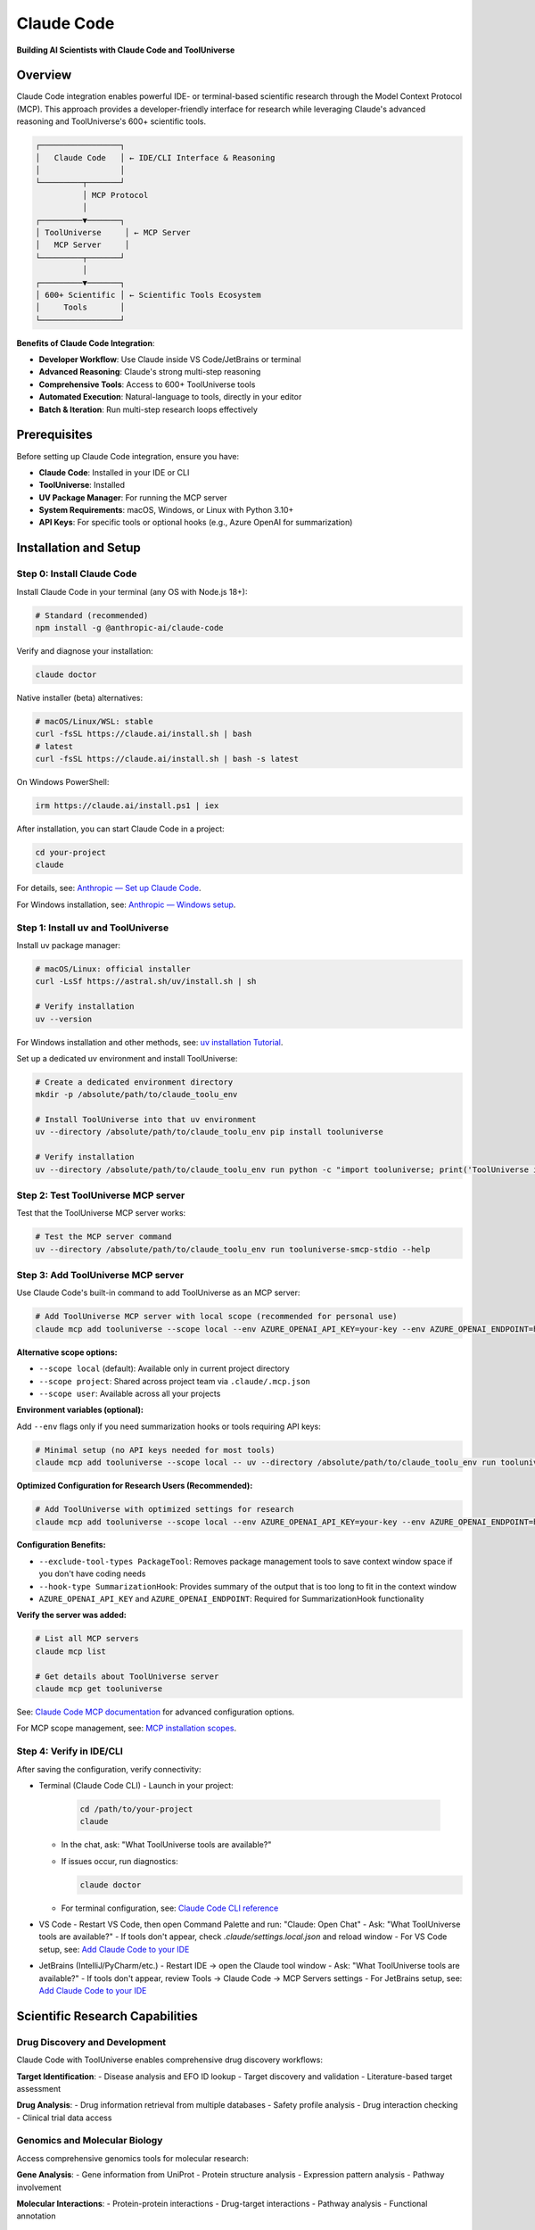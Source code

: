Claude Code
=============================

**Building AI Scientists with Claude Code and ToolUniverse**

Overview
--------

Claude Code integration enables powerful IDE- or terminal-based scientific research through the Model Context Protocol (MCP). This approach provides a developer-friendly interface for research while leveraging Claude's advanced reasoning and ToolUniverse's 600+ scientific tools.

.. code-block:: text

   ┌─────────────────┐
   │   Claude Code   │ ← IDE/CLI Interface & Reasoning
   │                 │
   └─────────┬───────┘
             │ MCP Protocol
             │
   ┌─────────▼───────┐
   │ ToolUniverse     │ ← MCP Server
   │   MCP Server     │
   └─────────┬───────┘
             │
   ┌─────────▼───────┐
   │ 600+ Scientific │ ← Scientific Tools Ecosystem
   │     Tools       │
   └─────────────────┘

**Benefits of Claude Code Integration**:

- **Developer Workflow**: Use Claude inside VS Code/JetBrains or terminal
- **Advanced Reasoning**: Claude's strong multi-step reasoning
- **Comprehensive Tools**: Access to 600+ ToolUniverse tools
- **Automated Execution**: Natural-language to tools, directly in your editor
- **Batch & Iteration**: Run multi-step research loops effectively

Prerequisites
-------------

Before setting up Claude Code integration, ensure you have:

- **Claude Code**: Installed in your IDE or CLI
- **ToolUniverse**: Installed
- **UV Package Manager**: For running the MCP server
- **System Requirements**: macOS, Windows, or Linux with Python 3.10+
- **API Keys**: For specific tools or optional hooks (e.g., Azure OpenAI for summarization)

Installation and Setup
----------------------

Step 0: Install Claude Code
~~~~~~~~~~~~~~~~~~~~~~~~~~~

Install Claude Code in your terminal (any OS with Node.js 18+):

.. code-block:: bash

   # Standard (recommended)
   npm install -g @anthropic-ai/claude-code

Verify and diagnose your installation:

.. code-block:: bash

   claude doctor

Native installer (beta) alternatives:

.. code-block:: bash

   # macOS/Linux/WSL: stable
   curl -fsSL https://claude.ai/install.sh | bash
   # latest
   curl -fsSL https://claude.ai/install.sh | bash -s latest

On Windows PowerShell:

.. code-block:: powershell

   irm https://claude.ai/install.ps1 | iex

After installation, you can start Claude Code in a project:

.. code-block:: bash

   cd your-project
   claude

For details, see: `Anthropic — Set up Claude Code <https://docs.anthropic.com/en/docs/claude-code/setup>`_.

For Windows installation, see: `Anthropic — Windows setup <https://docs.anthropic.com/en/docs/claude-code/setup#windows-setup>`_.

Step 1: Install uv and ToolUniverse
~~~~~~~~~~~~~~~~~~~~~~~~~~~~~~~~~~~~

Install uv package manager:

.. code-block:: bash

   # macOS/Linux: official installer
   curl -LsSf https://astral.sh/uv/install.sh | sh

   # Verify installation
   uv --version

For Windows installation and other methods, see: `uv installation Tutorial <https://docs.astral.sh/uv/getting-started/installation/>`_.

Set up a dedicated uv environment and install ToolUniverse:

.. code-block:: bash

   # Create a dedicated environment directory
   mkdir -p /absolute/path/to/claude_toolu_env

   # Install ToolUniverse into that uv environment
   uv --directory /absolute/path/to/claude_toolu_env pip install tooluniverse

   # Verify installation
   uv --directory /absolute/path/to/claude_toolu_env run python -c "import tooluniverse; print('ToolUniverse installed successfully')"

Step 2: Test ToolUniverse MCP server
~~~~~~~~~~~~~~~~~~~~~~~~~~~~~~~~~~~~~

Test that the ToolUniverse MCP server works:

.. code-block:: bash

   # Test the MCP server command
   uv --directory /absolute/path/to/claude_toolu_env run tooluniverse-smcp-stdio --help

Step 3: Add ToolUniverse MCP server
~~~~~~~~~~~~~~~~~~~~~~~~~~~~~~~~~~~~

Use Claude Code's built-in command to add ToolUniverse as an MCP server:

.. code-block:: bash

   # Add ToolUniverse MCP server with local scope (recommended for personal use)
   claude mcp add tooluniverse --scope local --env AZURE_OPENAI_API_KEY=your-key --env AZURE_OPENAI_ENDPOINT=https://your-resource.openai.azure.com -- uv --directory /absolute/path/to/claude_toolu_env run tooluniverse-smcp-stdio

**Alternative scope options:**

- ``--scope local`` (default): Available only in current project directory
- ``--scope project``: Shared across project team via ``.claude/.mcp.json``
- ``--scope user``: Available across all your projects

**Environment variables (optional):**

Add ``--env`` flags only if you need summarization hooks or tools requiring API keys:

.. code-block:: bash

   # Minimal setup (no API keys needed for most tools)
   claude mcp add tooluniverse --scope local -- uv --directory /absolute/path/to/claude_toolu_env run tooluniverse-smcp-stdio

**Optimized Configuration for Research Users (Recommended):**

.. code-block:: bash

   # Add ToolUniverse with optimized settings for research
   claude mcp add tooluniverse --scope local --env AZURE_OPENAI_API_KEY=your-key --env AZURE_OPENAI_ENDPOINT=https://your-resource.openai.azure.com -- uv --directory /absolute/path/to/claude_toolu_env run tooluniverse-smcp-stdio --exclude-tool-types PackageTool --hook-type SummarizationHook

**Configuration Benefits:**

- ``--exclude-tool-types PackageTool``: Removes package management tools to save context window space if you don't have coding needs
- ``--hook-type SummarizationHook``: Provides summary of the output that is too long to fit in the context window
- ``AZURE_OPENAI_API_KEY`` and ``AZURE_OPENAI_ENDPOINT``: Required for SummarizationHook functionality

**Verify the server was added:**

.. code-block:: bash

   # List all MCP servers
   claude mcp list

   # Get details about ToolUniverse server
   claude mcp get tooluniverse

See: `Claude Code MCP documentation <https://docs.anthropic.com/en/docs/claude-code/mcp>`_ for advanced configuration options.

For MCP scope management, see: `MCP installation scopes <https://docs.anthropic.com/en/docs/claude-code/mcp#mcp-installation-scopes>`_.

Step 4: Verify in IDE/CLI
~~~~~~~~~~~~~~~~~~~~~~~~~

After saving the configuration, verify connectivity:

- Terminal (Claude Code CLI)
  - Launch in your project:

    .. code-block:: bash

       cd /path/to/your-project
       claude

  - In the chat, ask: "What ToolUniverse tools are available?"
  - If issues occur, run diagnostics:

    .. code-block:: bash

       claude doctor

  - For terminal configuration, see: `Claude Code CLI reference <https://docs.anthropic.com/en/docs/claude-code/cli-reference>`_

- VS Code
  - Restart VS Code, then open Command Palette and run: "Claude: Open Chat"
  - Ask: "What ToolUniverse tools are available?"
  - If tools don't appear, check `.claude/settings.local.json` and reload window
  - For VS Code setup, see: `Add Claude Code to your IDE <https://docs.anthropic.com/en/docs/claude-code/add-claude-code-to-your-ide>`_

- JetBrains (IntelliJ/PyCharm/etc.)
  - Restart IDE → open the Claude tool window
  - Ask: "What ToolUniverse tools are available?"
  - If tools don't appear, review Tools → Claude Code → MCP Servers settings
  - For JetBrains setup, see: `Add Claude Code to your IDE <https://docs.anthropic.com/en/docs/claude-code/add-claude-code-to-your-ide>`_

Scientific Research Capabilities
--------------------------------

Drug Discovery and Development
~~~~~~~~~~~~~~~~~~~~~~~~~~~~~~

Claude Code with ToolUniverse enables comprehensive drug discovery workflows:

**Target Identification**:
- Disease analysis and EFO ID lookup
- Target discovery and validation
- Literature-based target assessment

**Drug Analysis**:
- Drug information retrieval from multiple databases
- Safety profile analysis
- Drug interaction checking
- Clinical trial data access

Genomics and Molecular Biology
~~~~~~~~~~~~~~~~~~~~~~~~~~~~~~

Access comprehensive genomics tools for molecular research:

**Gene Analysis**:
- Gene information from UniProt
- Protein structure analysis
- Expression pattern analysis
- Pathway involvement

**Molecular Interactions**:
- Protein-protein interactions
- Drug-target interactions
- Pathway analysis
- Functional annotation

Literature Research and Analysis
~~~~~~~~~~~~~~~~~~~~~~~~~~~~~~~~

Comprehensive literature search and analysis capabilities:

**Literature Search**:
- PubMed, Europe PMC, and Semantic Scholar
- Citation analysis and trend detection

**Content Analysis**:
- Abstract summarization
- Key finding extraction
- Gap identification

Multi-Step Research Workflows
~~~~~~~~~~~~~~~~~~~~~~~~~~~~~

Claude Code excels at complex, multi-step research workflows:

**Hypothesis-Driven Research**:
1. Formulate a hypothesis
2. Design an approach and select tools
3. Gather supporting evidence
4. Validate findings
5. Generate conclusions

Settings and Configuration
--------------------------

Tool Selection Strategies
~~~~~~~~~~~~~~~~~~~~~~~~~

Optimize tool usage for better performance:

**Selective Tool Loading**:
- Load only relevant tools for specific research domains
- Reduce context usage and improve response times

**Example Tool Selection**:

.. code-block:: bash

   # Add ToolUniverse with specific tool filtering
   claude mcp add tooluniverse-research --scope local -- uv --directory /absolute/path/to/claude_toolu_env run tooluniverse-smcp-stdio --include-tools EuropePMC_search_articles,ChEMBL_search_similar_molecules,openalex_literature_search,search_clinical_trials

   # Verify the server configuration
   claude mcp get tooluniverse-research

Multiple MCP Servers
~~~~~~~~~~~~~~~~~~~~

Run multiple ToolUniverse instances for different purposes:

.. code-block:: bash

   # Add research-focused instance
   claude mcp add tooluniverse-research --scope local -- uv --directory /absolute/path/to/claude_toolu_env run tooluniverse-smcp-stdio --include-tools EuropePMC_search_articles,openalex_literature_search

   # Add analysis-focused instance
   claude mcp add tooluniverse-analysis --scope local -- uv --directory /absolute/path/to/claude_toolu_env run tooluniverse-smcp-stdio --include-tools ChEMBL_search_similar_molecules,search_clinical_trials

   # List all configured servers
   claude mcp list

   # Remove a server if needed
   claude mcp remove tooluniverse-research

Troubleshooting
---------------

Common Issues and Solutions
~~~~~~~~~~~~~~~~~~~~~~~~~~~

**MCP Server Not Loading**:
- Verify ToolUniverse installation path and absolute paths
- Check UV package manager installation
- Run `claude mcp list` to see current servers
- Check server logs with `claude mcp get tooluniverse`
- For troubleshooting, see: `Claude Code troubleshooting <https://docs.anthropic.com/en/docs/claude-code/troubleshooting>`_

**No Tools Discovered**:
- Verify the ToolUniverse MCP server command runs locally
- Check if your tool filters are too restrictive
- Ensure all ToolUniverse dependencies are installed
- Use `claude doctor` for system diagnostics

**Tools Not Executing**:
- Provide required API keys via `--env` flags when adding the server
- Verify network connectivity to external APIs
- Check MCP output limits, see: `MCP output limits <https://docs.anthropic.com/en/docs/claude-code/mcp#mcp-output-limits-and-warnings>`_

Tips
----

**Tool Selection**: Use `--include-tools` to load only the tools you need for better performance.

**Status Check**: Use `claude mcp list` and `claude mcp get <server>` to inspect MCP servers.

**Keep Paths Absolute**: Avoid relative paths in MCP config to prevent resolution issues.

**Authentication**: For OAuth-based MCP servers, use `/mcp` command in Claude Code chat for secure authentication.

**Resources**: Reference external resources with `@server:protocol://path` syntax in your prompts.

For comprehensive documentation, see: `Claude Code documentation <https://docs.anthropic.com/en/docs/claude-code/>`_.
